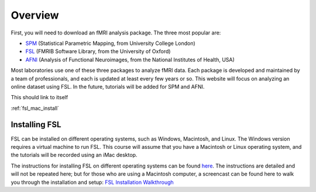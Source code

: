 .. _fsl_mac_install:

Overview
==================


First, you will need to download an fMRI analysis package. The three most popular are:

* `SPM <https://www.fil.ion.ucl.ac.uk/spm/>`__ (Statistical Parametric Mapping, from University College London)
* `FSL <https://fsl.fmrib.ox.ac.uk/fsl/fslwiki/FSL>`__ (FMRIB Software Library, from the University of Oxford)
* `AFNI <https://afni.nimh.nih.gov/>`__ (Analysis of Functional Neuroimages, from the National Institutes of Health, USA)


Most laboratories use one of these three packages to analyze fMRI data. Each package is developed and maintained by a team of professionals, and each is updated at least every few years or so. This website will focus on analyzing an online dataset using FSL. In the future, tutorials will be added for SPM and AFNI.

This should link to itself 

:ref:`fsl_mac_install`


Installing FSL
-------------

FSL can be installed on different operating systems, such as Windows, Macintosh, and Linux. The Windows version requires a virtual machine to run FSL. This course will assume that you have a Macintosh or Linux operating system, and the tutorials will be recorded using an iMac desktop.

The instructions for installing FSL on different operating systems can be found `here <https://fsl.fmrib.ox.ac.uk/fsl/fslwiki/FslInstallation>`__. 
The instructions are detailed and will not be repeated here; but for those who are using a Macintosh computer, 
a screencast can be found here to walk you through the installation and setup: 
`FSL Installation Walkthrough <https://youtu.be/E9FwDCYAto8?t=16>`__



